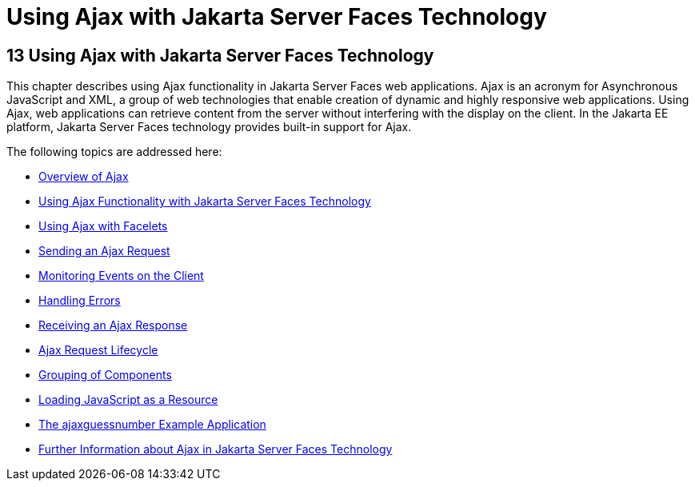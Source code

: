 Using Ajax with Jakarta Server Faces Technology
===============================================

[[GKIOW]][[using-ajax-with-javaserver-faces-technology]]

13 Using Ajax with Jakarta Server Faces Technology
--------------------------------------------------


This chapter describes using Ajax functionality in Jakarta Server Faces web
applications. Ajax is an acronym for Asynchronous JavaScript and XML, a
group of web technologies that enable creation of dynamic and highly
responsive web applications. Using Ajax, web applications can retrieve
content from the server without interfering with the display on the
client. In the Jakarta EE platform, Jakarta Server Faces technology provides
built-in support for Ajax.

The following topics are addressed here:

* link:jsf-ajax001.html#GKIGR[Overview of Ajax]
* link:jsf-ajax002.html#GKINL[Using Ajax Functionality with Jakarta Server
Faces Technology]
* link:jsf-ajax003.html#GKABR[Using Ajax with Facelets]
* link:jsf-ajax004.html#GKACE[Sending an Ajax Request]
* link:jsf-ajax005.html#GKDDF[Monitoring Events on the Client]
* link:jsf-ajax006.html#GKDCB[Handling Errors]
* link:jsf-ajax007.html#GKDBR[Receiving an Ajax Response]
* link:jsf-ajax008.html#GKUAR[Ajax Request Lifecycle]
* link:jsf-ajax009.html#GKHYH[Grouping of Components]
* link:jsf-ajax010.html#GKAAM[Loading JavaScript as a Resource]
* link:jsf-ajax011.html#GKOKB[The ajaxguessnumber Example Application]
* link:jsf-ajax012.html#GKSDK[Further Information about Ajax in
Jakarta Server Faces Technology]


